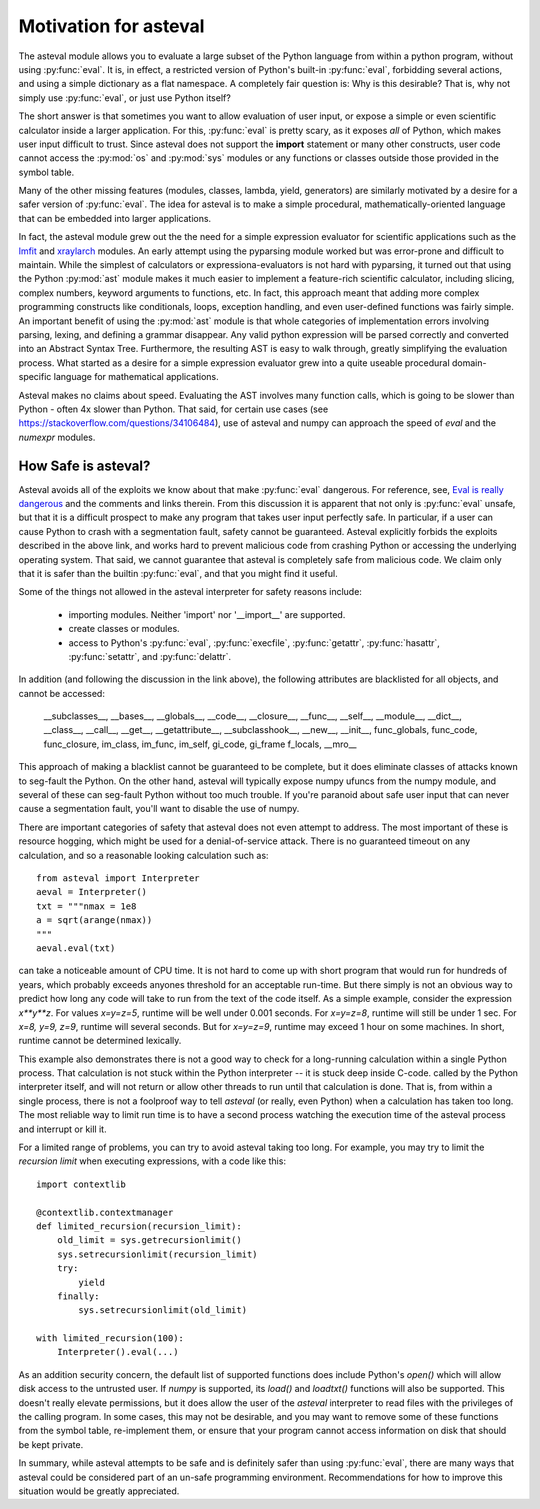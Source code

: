 .. _lmfit: http://github.com/lmfit/lmfit-py
.. _xraylarch: http://github.com/xraypy/xraylarch

########################
Motivation for asteval
########################

The asteval module allows you to evaluate a large subset of the Python
language from within a python program, without using :py:func:`eval`.  It is,
in effect, a restricted version of Python's built-in :py:func:`eval`,
forbidding several actions, and using a simple dictionary as a flat namespace.
A completely fair question is: Why is this desirable?  That is, why not simply
use :py:func:`eval`, or just use Python itself?

The short answer is that sometimes you want to allow evaluation of user
input, or expose a simple or even scientific calculator inside a larger
application.  For this, :py:func:`eval` is pretty scary, as it exposes
*all* of Python, which makes user input difficult to trust.  Since asteval
does not support the **import** statement or many other constructs, user
code cannot access the :py:mod:`os` and :py:mod:`sys` modules or any
functions or classes outside those provided in the symbol table.

Many of the other missing features (modules, classes, lambda, yield,
generators) are similarly motivated by a desire for a safer version of
:py:func:`eval`.  The idea for asteval is to make a simple procedural,
mathematically-oriented language that can be embedded into larger
applications.

In fact, the asteval module grew out the the need for a simple expression
evaluator for scientific applications such as the `lmfit`_ and `xraylarch`_
modules.  An early attempt using the pyparsing module worked but was
error-prone and difficult to maintain.  While the simplest of calculators
or expressiona-evaluators is not hard with pyparsing, it turned out that
using the Python :py:mod:`ast` module makes it much easier to implement a
feature-rich scientific calculator, including slicing, complex numbers,
keyword arguments to functions, etc. In fact, this approach meant that
adding more complex programming constructs like conditionals, loops,
exception handling, and even user-defined functions was fairly simple.  An
important benefit of using the :py:mod:`ast` module is that whole
categories of implementation errors involving parsing, lexing, and defining a
grammar disappear.  Any valid python expression will be parsed correctly
and converted into an Abstract Syntax Tree.  Furthermore, the resulting AST
is easy to walk through, greatly simplifying the evaluation process.  What
started as a desire for a simple expression evaluator grew into a quite
useable procedural domain-specific language for mathematical applications.

Asteval makes no claims about speed. Evaluating the AST involves many
function calls, which is going to be slower than Python - often 4x slower
than Python.  That said, for certain use cases (see
https://stackoverflow.com/questions/34106484), use of asteval and numpy can
approach the speed of `eval` and the `numexpr` modules.

How Safe is asteval?
=======================

Asteval avoids all of the exploits we know about that make :py:func:`eval`
dangerous. For reference, see, `Eval is really dangerous
<http://nedbatchelder.com/blog/201206/eval_really_is_dangerous.html>`_ and the
comments and links therein.  From this discussion it is apparent that not only
is :py:func:`eval` unsafe, but that it is a difficult prospect to make any
program that takes user input perfectly safe.  In particular, if a user can
cause Python to crash with a segmentation fault, safety cannot be guaranteed.
Asteval explicitly forbids the exploits described in the above link, and works
hard to prevent malicious code from crashing Python or accessing the
underlying operating system.  That said, we cannot guarantee that asteval is
completely safe from malicious code.  We claim only that it is safer than the
builtin :py:func:`eval`, and that you might find it useful.

Some of the things not allowed in the asteval interpreter for safety reasons include:

  * importing modules.  Neither 'import' nor '__import__' are supported.
  * create classes or modules.
  * access to Python's :py:func:`eval`, :py:func:`execfile`,
    :py:func:`getattr`, :py:func:`hasattr`, :py:func:`setattr`, and
    :py:func:`delattr`.

In addition (and following the discussion in the link above), the following
attributes are blacklisted for all objects, and cannot be accessed:

   __subclasses__, __bases__, __globals__, __code__, __closure__, __func__,
   __self__, __module__, __dict__, __class__, __call__, __get__,
   __getattribute__, __subclasshook__, __new__, __init__, func_globals,
   func_code, func_closure, im_class, im_func, im_self, gi_code, gi_frame
   f_locals, __mro__

This approach of making a blacklist cannot be guaranteed to be complete,
but it does eliminate classes of attacks known to seg-fault the Python.  On
the other hand, asteval will typically expose numpy ufuncs from the numpy
module, and several of these can seg-fault Python without too much trouble.
If you're paranoid about safe user input that can never cause a
segmentation fault, you'll want to disable the use of numpy.

There are important categories of safety that asteval does not even attempt
to address. The most important of these is resource hogging, which might be
used for a denial-of-service attack.  There is no guaranteed timeout on any
calculation, and so a reasonable looking calculation such as::

   from asteval import Interpreter
   aeval = Interpreter()
   txt = """nmax = 1e8
   a = sqrt(arange(nmax))
   """
   aeval.eval(txt)

can take a noticeable amount of CPU time.  It is not hard to come up with
short program that would run for hundreds of years, which probably exceeds
anyones threshold for an acceptable run-time.  But there simply is not an
obvious way to predict how long any code will take to run from the text of
the code itself.  As a simple example, consider the expression `x**y**z`.
For values `x=y=z=5`, runtime will be well under 0.001 seconds.  For
`x=y=z=8`, runtime will still be under 1 sec.  For `x=8, y=9, z=9`, runtime
will several seconds.  But for `x=y=z=9`, runtime may exceed 1 hour on some
machines.  In short, runtime cannot be determined lexically.

This example also demonstrates there is not a good way to check for a
long-running calculation within a single Python process.  That calculation is
not stuck within the Python interpreter -- it is stuck deep inside C-code.
called by the Python interpreter itself, and will not return or allow other
threads to run until that calculation is done.  That is, from within a single
process, there is not a foolproof way to tell `asteval` (or really, even
Python) when a calculation has taken too long.  The most reliable way to limit
run time is to have a second process watching the execution time of the
asteval process and interrupt or kill it.

For a limited range of problems, you can try to avoid asteval taking too
long.  For example, you may try to limit the *recursion limit* when
executing expressions, with a code like this::

    import contextlib

    @contextlib.contextmanager
    def limited_recursion(recursion_limit):
        old_limit = sys.getrecursionlimit()
        sys.setrecursionlimit(recursion_limit)
        try:
            yield
        finally:
            sys.setrecursionlimit(old_limit)

    with limited_recursion(100):
        Interpreter().eval(...)

As an addition security concern, the default list of supported functions
does include Python's `open()` which will allow disk access to the
untrusted user.  If `numpy` is supported, its `load()` and `loadtxt()`
functions will also be supported.  This doesn't really elevate permissions,
but it does allow the user of the `asteval` interpreter to read files with
the privileges of the calling program.  In some cases, this may not be
desirable, and you may want to remove some of these functions from the
symbol table, re-implement them, or ensure that your program cannot access
information on disk that should be kept private.

In summary, while asteval attempts to be safe and is definitely safer than
using :py:func:`eval`, there are many ways that asteval could be considered
part of an un-safe programming environment.  Recommendations for how to
improve this situation would be greatly appreciated.
